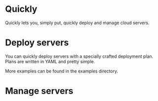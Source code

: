* Quickly

Quickly lets you, simply put, quickly deploy and manage cloud servers.

* Deploy servers

You can quickly deploy servers with a specially crafted deployment plan.  Plans are written in YAML and pretty simple.

More examples can be found in the examples directory.

* Manage servers
